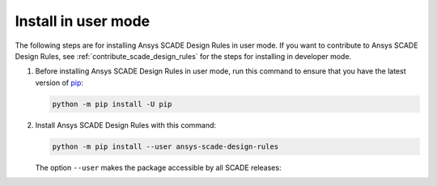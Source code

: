 Install in user mode
====================
The following steps are for installing Ansys SCADE Design Rules in user mode. If you want to
contribute to Ansys SCADE Design Rules, see :ref:`contribute_scade_design_rules` for the steps
for installing in developer mode.

#. Before installing Ansys SCADE Design Rules in user mode, run this command to ensure that
   you have the latest version of `pip`_:

   .. code:: bash

      python -m pip install -U pip

#. Install Ansys SCADE Design Rules with this command:

   .. code:: bash

       python -m pip install --user ansys-scade-design-rules

   The option ``--user`` makes the package accessible by all SCADE releases:

.. LINKS AND REFERENCES
.. _pip: https://pypi.org/project/pip/

